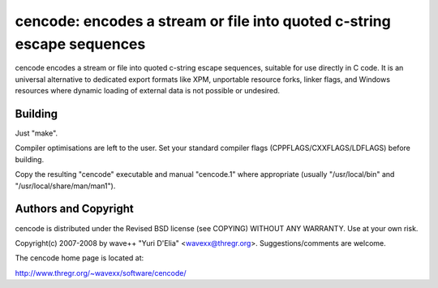 =======================================================================
cencode: encodes a stream or file into quoted c-string escape sequences
=======================================================================

cencode encodes a stream or file into quoted c-string escape sequences,
suitable for use directly in C code. It is an universal alternative to
dedicated export formats like XPM, unportable resource forks, linker flags, and
Windows resources where dynamic loading of external data is not possible or
undesired.


Building
========

Just "make".

Compiler optimisations are left to the user. Set your standard compiler flags
(CPPFLAGS/CXXFLAGS/LDFLAGS) before building.

Copy the resulting "cencode" executable and manual "cencode.1" where
appropriate (usually "/usr/local/bin" and "/usr/local/share/man/man1").


Authors and Copyright
=====================

cencode is distributed under the Revised BSD license (see COPYING) WITHOUT ANY
WARRANTY. Use at your own risk.

Copyright(c) 2007-2008 by wave++ "Yuri D'Elia" <wavexx@thregr.org>.
Suggestions/comments are welcome.

The cencode home page is located at:

http://www.thregr.org/~wavexx/software/cencode/
